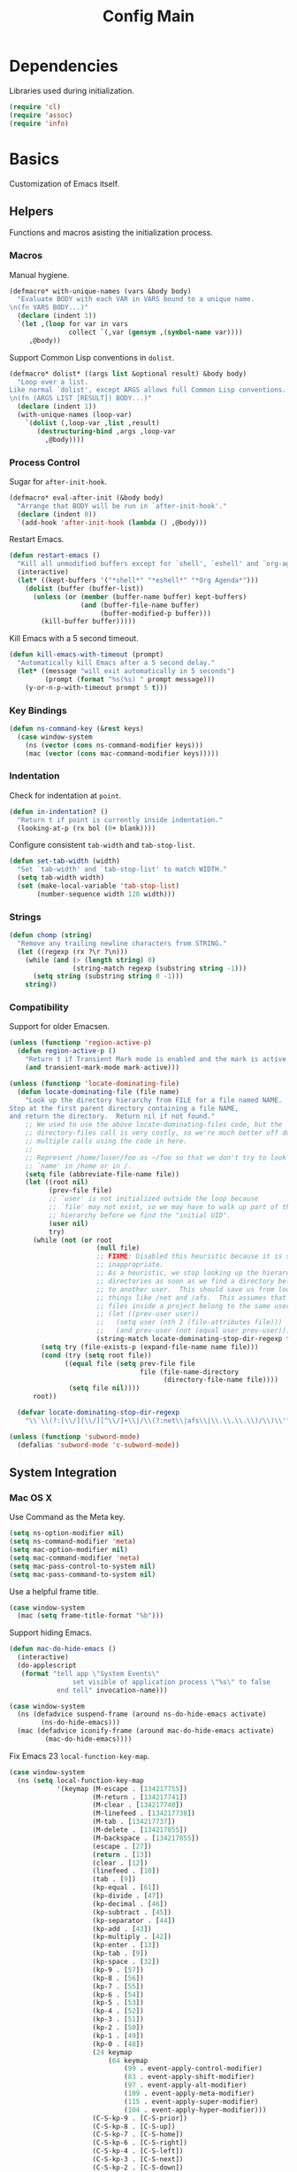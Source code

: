 #+TITLE: Config Main

* Dependencies

Libraries used during initialization.

#+BEGIN_SRC emacs-lisp
  (require 'cl)
  (require 'assoc)
  (require 'info)
#+END_SRC

* Basics

Customization of Emacs itself.

** Helpers

Functions and macros asisting the initialization process.

*** Macros

Manual hygiene.

#+BEGIN_SRC emacs-lisp
  (defmacro* with-unique-names (vars &body body)
    "Evaluate BODY with each VAR in VARS bound to a unique name.
  \n(fn VARS BODY...)"
    (declare (indent 1))
    `(let ,(loop for var in vars
                 collect `(,var (gensym ,(symbol-name var))))
       ,@body))
#+END_SRC

Support Common Lisp conventions in =dolist=.

#+BEGIN_SRC emacs-lisp
  (defmacro* dolist* ((args list &optional result) &body body)
    "Loop over a list.
  Like normal `dolist', except ARGS allows full Common Lisp conventions.
  \n(fn (ARGS LIST [RESULT]) BODY...)"
    (declare (indent 1))
    (with-unique-names (loop-var)
      `(dolist (,loop-var ,list ,result)
         (destructuring-bind ,args ,loop-var
           ,@body))))
#+END_SRC

*** Process Control

Sugar for =after-init-hook=.

#+BEGIN_SRC emacs-lisp
  (defmacro* eval-after-init (&body body)
    "Arrange that BODY will be run in `after-init-hook'."
    (declare (indent 0))
    `(add-hook 'after-init-hook (lambda () ,@body)))
#+END_SRC

Restart Emacs.

#+BEGIN_SRC emacs-lisp
  (defun restart-emacs ()
    "Kill all unmodified buffers except for `shell', `eshell' and `org-agenda'."
    (interactive)
    (let* ((kept-buffers '("*shell*" "*eshell*" "*Org Agenda*")))
      (dolist (buffer (buffer-list))
        (unless (or (member (buffer-name buffer) kept-buffers)
                    (and (buffer-file-name buffer)
                         (buffer-modified-p buffer)))
          (kill-buffer buffer)))))
#+END_SRC

Kill Emacs with a 5 second timeout.

#+BEGIN_SRC emacs-lisp
  (defun kill-emacs-with-timeout (prompt)
    "Automatically kill Emacs after a 5 second delay."
    (let* ((message "will exit automatically in 5 seconds")
           (prompt (format "%s(%s) " prompt message)))
      (y-or-n-p-with-timeout prompt 5 t)))
#+END_SRC

*** Key Bindings

#+BEGIN_SRC emacs-lisp
  (defun ns-command-key (&rest keys)
    (case window-system
      (ns (vector (cons ns-command-modifier keys)))
      (mac (vector (cons mac-command-modifier keys)))))
#+END_SRC

*** Indentation

Check for indentation at =point=.

#+BEGIN_SRC emacs-lisp
  (defun in-indentation? ()
    "Return t if point is currently inside indentation."
    (looking-at-p (rx bol (0+ blank))))
#+END_SRC

Configure consistent =tab-width= and =tab-stop-list=.

#+BEGIN_SRC emacs-lisp
  (defun set-tab-width (width)
    "Set `tab-width' and `tab-stop-list' to match WIDTH."
    (setq tab-width width)
    (set (make-local-variable 'tab-stop-list)
         (number-sequence width 120 width)))
#+END_SRC

*** Strings

#+BEGIN_SRC emacs-lisp
  (defun chomp (string)
    "Remove any trailing newline characters from STRING."
    (let ((regexp (rx ?\r ?\n)))
      (while (and (> (length string) 0)
                  (string-match regexp (substring string -1)))
        (setq string (substring string 0 -1)))
      string))
#+END_SRC

*** Compatibility

Support for older Emacsen.

#+BEGIN_SRC emacs-lisp
  (unless (functionp 'region-active-p)
    (defun region-active-p ()
      "Return t if Transient Mark mode is enabled and the mark is active."
      (and transient-mark-mode mark-active)))
#+END_SRC

#+BEGIN_SRC emacs-lisp
  (unless (functionp 'locate-dominating-file)
    (defun locate-dominating-file (file name)
      "Look up the directory hierarchy from FILE for a file named NAME.
  Stop at the first parent directory containing a file NAME,
  and return the directory.  Return nil if not found."
      ;; We used to use the above locate-dominating-files code, but the
      ;; directory-files call is very costly, so we're much better off doing
      ;; multiple calls using the code in here.
      ;;
      ;; Represent /home/luser/foo as ~/foo so that we don't try to look for
      ;; `name' in /home or in /.
      (setq file (abbreviate-file-name file))
      (let ((root nil)
            (prev-file file)
            ;; `user' is not initialized outside the loop because
            ;; `file' may not exist, so we may have to walk up part of the
            ;; hierarchy before we find the "initial UID".
            (user nil)
            try)
        (while (not (or root
                        (null file)
                        ;; FIXME: Disabled this heuristic because it is sometimes
                        ;; inappropriate.
                        ;; As a heuristic, we stop looking up the hierarchy of
                        ;; directories as soon as we find a directory belonging
                        ;; to another user.  This should save us from looking in
                        ;; things like /net and /afs.  This assumes that all the
                        ;; files inside a project belong to the same user.
                        ;; (let ((prev-user user))
                        ;;   (setq user (nth 2 (file-attributes file)))
                        ;;   (and prev-user (not (equal user prev-user))))
                        (string-match locate-dominating-stop-dir-regexp file)))
          (setq try (file-exists-p (expand-file-name name file)))
          (cond (try (setq root file))
                ((equal file (setq prev-file file
                                   file (file-name-directory
                                         (directory-file-name file))))
                 (setq file nil))))
        root))
  
    (defvar locate-dominating-stop-dir-regexp
      "\\`\\(?:[\\/][\\/][^\\/]+\\|/\\(?:net\\|afs\\|\\.\\.\\.\\)/\\)\\'"))
#+END_SRC

#+BEGIN_SRC emacs-lisp
  (unless (functionp 'subword-mode)
    (defalias 'subword-mode 'c-subword-mode))
#+END_SRC

** System Integration

*** Mac OS X

Use Command as the Meta key.

#+BEGIN_SRC emacs-lisp
  (setq ns-option-modifier nil)
  (setq ns-command-modifier 'meta)
  (setq mac-option-modifier nil)
  (setq mac-command-modifier 'meta)
  (setq mac-pass-control-to-system nil)
  (setq mac-pass-command-to-system nil)
#+END_SRC

Use a helpful frame title.

#+BEGIN_SRC emacs-lisp
  (case window-system
    (mac (setq frame-title-format "%b")))
#+END_SRC

Support hiding Emacs.

#+BEGIN_SRC emacs-lisp
  (defun mac-do-hide-emacs ()
    (interactive)
    (do-applescript
     (format "tell app \"System Events\"
                  set visible of application process \"%s\" to false
              end tell" invocation-name)))
  
  (case window-system
    (ns (defadvice suspend-frame (around ns-do-hide-emacs activate)
          (ns-do-hide-emacs)))
    (mac (defadvice iconify-frame (around mac-do-hide-emacs activate)
           (mac-do-hide-emacs))))
#+END_SRC

Fix Emacs 23 =local-function-key-map=.

#+BEGIN_SRC emacs-lisp
  (case window-system
    (ns (setq local-function-key-map
              '(keymap (M-escape . [134217755])
                       (M-return . [134217741])
                       (M-clear . [134217740])
                       (M-linefeed . [134217738])
                       (M-tab . [134217737])
                       (M-delete . [134217855])
                       (M-backspace . [134217855])
                       (escape . [27])
                       (return . [13])
                       (clear . [12])
                       (linefeed . [10])
                       (tab . [9])
                       (kp-equal . [61])
                       (kp-divide . [47])
                       (kp-decimal . [46])
                       (kp-subtract . [45])
                       (kp-separator . [44])
                       (kp-add . [43])
                       (kp-multiply . [42])
                       (kp-enter . [13])
                       (kp-tab . [9])
                       (kp-space . [32])
                       (kp-9 . [57])
                       (kp-8 . [56])
                       (kp-7 . [55])
                       (kp-6 . [54])
                       (kp-5 . [53])
                       (kp-4 . [52])
                       (kp-3 . [51])
                       (kp-2 . [50])
                       (kp-1 . [49])
                       (kp-0 . [48])
                       (24 keymap
                           (64 keymap
                               (99 . event-apply-control-modifier)
                               (83 . event-apply-shift-modifier)
                               (97 . event-apply-alt-modifier)
                               (109 . event-apply-meta-modifier)
                               (115 . event-apply-super-modifier)
                               (104 . event-apply-hyper-modifier)))
                       (C-S-kp-9 . [C-S-prior])
                       (C-S-kp-8 . [C-S-up])
                       (C-S-kp-7 . [C-S-home])
                       (C-S-kp-6 . [C-S-right])
                       (C-S-kp-4 . [C-S-left])
                       (C-S-kp-3 . [C-S-next])
                       (C-S-kp-2 . [C-S-down])
                       (C-S-kp-1 . [C-S-end])
                       (C-S-kp-prior . [C-S-prior])
                       (C-S-kp-up . [C-S-up])
                       (C-S-kp-home . [C-S-home])
                       (C-S-kp-right . [C-S-right])
                       (C-S-kp-left . [C-S-left])
                       (C-S-kp-next . [C-S-next])
                       (C-S-kp-down . [C-S-down])
                       (C-S-kp-end . [C-S-end])
                       (S-kp-prior . [S-prior])
                       (S-kp-up . [S-up])
                       (S-kp-home . [S-home])
                       (S-kp-right . [S-right])
                       (S-kp-left . [S-left])
                       (S-kp-next . [S-next])
                       (S-kp-down . [S-down])
                       (S-kp-end . [S-end])
                       (kp-delete . [4])
                       (delete . [4])
                       (backspace . [127])
                       (kp-insert . [insert])
                       (kp-begin . [begin])
                       (kp-end . [end])
                       (M-kp-next . [M-next])
                       (kp-next . [next])
                       (kp-prior . [prior])
                       (kp-down . [down])
                       (kp-right . [right])
                       (kp-up . [up])
                       (kp-left . [left])
                       (kp-home . [home])))))
#+END_SRC

*** Printers

We use A4 paper.

#+BEGIN_SRC emacs-lisp
  (setq ps-paper-type 'a4)
#+END_SRC

** Customization

*** Builtin Functions

Sane =yes-or-no-p= queries.

#+BEGIN_SRC emacs-lisp
  (defalias 'yes-or-no-p 'y-or-n-p)
#+END_SRC

Useful =query-replace= shortcuts.

#+BEGIN_SRC emacs-lisp
  (defalias 'qr 'query-replace)
  (defalias 'qrr 'query-replace-regexp)
#+END_SRC

Useful but disabled builtin functions.

#+BEGIN_SRC emacs-lisp
  (put 'upcase-region 'disabled nil)
  (put 'downcase-region 'disabled nil)
  (put 'narrow-to-region 'disabled nil)
#+END_SRC

Rebind =execute-extended-command=.

#+BEGIN_SRC emacs-lisp
  (global-set-key (kbd "C-x C-m") #'execute-extended-command)
#+END_SRC

*** Moving around

...with Shift.

#+BEGIN_SRC emacs-lisp
  (unless (boundp 'shift-select-mode)
    (cua-selection-mode t))
  (setq shift-select-mode t)
#+END_SRC

...with Command.

#+BEGIN_SRC emacs-lisp
  (global-set-key (kbd "<s-left>") #'move-beginning-of-line)
  (global-set-key (kbd "<s-right>") #'move-end-of-line)
  (global-set-key (kbd "<s-up>") #'beginning-of-buffer)
  (global-set-key (kbd "<s-down>") #'end-of-buffer)
#+END_SRC

...with Control and Meta.

#+BEGIN_SRC emacs-lisp
  (global-set-key (kbd "<C-left>") #'backward-word)
  (global-set-key (kbd "<C-right>") #'forward-word)
  (global-set-key (kbd "<M-up>") #'backward-paragraph)
  (global-set-key (kbd "<M-down>") #'forward-paragraph)
  (global-set-key (kbd "M-p") #'backward-paragraph)
  (global-set-key (kbd "M-n") #'forward-paragraph)
#+END_SRC

...in Lists.

#+BEGIN_SRC emacs-lisp
  (global-set-key (kbd "C-M-n") #'up-list)
  (global-set-key (kbd "C-M-p") #'backward-down-list)
  (global-set-key (kbd "C-M-u") #'backward-up-list)
  (global-set-key (kbd "C-M-d") #'down-list)
#+END_SRC

*** Bookkeeping

Make backups.

#+BEGIN_SRC emacs-lisp
  (setq delete-by-moving-to-trash t)
  (setq version-control t)
  (setq kept-new-versions 10)
  (setq kept-old-versions 2)
  (setq delete-old-versions t)
  
  (case system-type
    (darwin (setq trash-directory (expand-file-name "~/.Trash"))))
#+END_SRC

And auto-save files.

#+BEGIN_SRC emacs-lisp
  (setq auto-save-default t)
  (setq auto-save-visited-file-name nil)
#+END_SRC

But don't auto-save messages.

#+BEGIN_SRC emacs-lisp
  (setq message-auto-save-directory nil)
#+END_SRC

Store backups under =dot-emacs-dir=.

#+BEGIN_SRC emacs-lisp
  (setq backup-directory-alist
        (list (cons "." (expand-file-name "backup" dot-emacs-dir))))
#+END_SRC

Keep a minibuffer history.

#+BEGIN_SRC emacs-lisp
  (setq history-length 1024)
  (setq history-add-new-input t)
  (setq history-delete-duplicates t)
  (savehist-mode t)
#+END_SRC

*** Editing

Unicode!

#+BEGIN_SRC emacs-lisp
  (prefer-coding-system 'utf-8)
#+END_SRC

Saner default settings.

#+BEGIN_SRC emacs-lisp
  (setq-default fill-column 72)
  (setq-default major-mode 'text-mode)
  (setq-default indent-tabs-mode nil)
  (setq require-final-newline t)
  (setq comment-auto-fill-only-comments t)
#+END_SRC

Display complete emacs-lisp result expressions.

#+BEGIN_SRC emacs-lisp
  (setq eval-expression-print-length nil)
#+END_SRC

Truncate lines in some buffers.

#+BEGIN_SRC emacs-lisp
  (defun do-truncate-lines ()
    (setq truncate-lines t))

  (defun dont-truncate-lines ()
    (setq truncate-lines nil))

  (add-hook 'dired-mode-hook 'do-truncate-lines)
  (add-hook 'minibuffer-setup-hook 'dont-truncate-lines)
#+END_SRC

Rebind =backward-kill-word= and =kill-region=.

#+BEGIN_SRC emacs-lisp
  (global-set-key (kbd "C-w") 'backward-kill-word)
  (global-set-key (kbd "C-x C-k") 'kill-region)
#+END_SRC

Rebind =backward-kill-sexp=.

#+BEGIN_SRC emacs-lisp
  (global-set-key (kbd "<C-M-backspace>") #'backward-kill-sexp)
  (global-set-key (kbd "<C-M-delete>") #'backward-kill-sexp)
#+END_SRC

Make =kill-line= call =delete-indentation= when sensible.

#+BEGIN_SRC emacs-lisp
  (defadvice kill-line (around kill-or-join-line activate)
    "At EOL, `delete-indentation', otherwise `kill-line'."
    (if (and (eolp) (not (bolp)))
        (delete-indentation t)
      ad-do-it))
#+END_SRC

Indent yanked text when sensible.

#+BEGIN_SRC emacs-lisp
  (defvar indent-region-modes '(emacs-lisp-mode
                                lisp-interaction-mode
                                lisp-mode
                                scheme-mode
                                clojure-mode
                                c-mode
                                c++-mode
                                objc-mode)
    "List of modes that support smart indentation of the region.")

  (defun indent-yanked-region ()
    (when (member major-mode indent-region-modes)
      (let* ((mark-even-if-inactive t))
        (indent-region (region-beginning) (region-end)))))

  (defadvice yank (after indent-region activate)
    "Indent `yank'ed text if `major-mode' supports it."
    (indent-yanked-region))

  (defadvice yank-pop (after indent-region activate)
    "Indent `yank'ed text if `major-mode' supports it."
    (indent-yanked-region))
#+END_SRC

*** Scrolling

...conservatively.

#+BEGIN_SRC emacs-lisp
  (setq scroll-conservatively most-positive-fixnum)
  (setq scroll-preserve-screen-position 'always)
#+END_SRC

...using the Keyboard.

#+BEGIN_SRC emacs-lisp
  (global-set-key (kbd "C-v") #'scroll-up)
  (global-set-key (kbd "C-S-v") #'scroll-down)
#+END_SRC

...using the Mouse.

#+BEGIN_SRC emacs-lisp
  (when (featurep 'mouse)
    (setq mouse-yank-at-point t)
    (setq mouse-wheel-follow-mouse t)
    (setq mouse-wheel-progressive-speed nil)
    (setq mouse-avoidance-mode 'exile))
#+END_SRC

*** Highlighting

Highlight syntax.

#+BEGIN_SRC emacs-lisp
  (global-font-lock-mode t)
#+END_SRC

Highlight parens.

#+BEGIN_SRC emacs-lisp
  (show-paren-mode t)
  (setq show-paren-style 'mixed)
#+END_SRC

Highlight the current line.

#+BEGIN_SRC emacs-lisp
  (global-hl-line-mode t)
  
  (set-face-background 'hl-line "lightyellow")
#+END_SRC

*** Frames

Initial frame settings.

#+BEGIN_SRC emacs-lisp
  (aput 'initial-frame-alist 'top 40)
  (aput 'initial-frame-alist 'left 100)
#+END_SRC

Default frame settings.

#+BEGIN_SRC emacs-lisp
  (aput 'default-frame-alist 'weight 80)
  (aput 'default-frame-alist 'height 50)
#+END_SRC

Frame switching.

#+BEGIN_SRC emacs-lisp
  (global-set-key (ns-command-key ?`) #'next-multiframe-window)
  (global-set-key (ns-command-key ?~) #'previous-multiframe-window)
#+END_SRC

*** Windows

Try to =view-echo-area-messages= in =view-mode=.

#+BEGIN_SRC emacs-lisp
  (defadvice view-echo-area-messages
    (around view-echo-area-messages-view-mode activate)
    (let ((undo-window (list (window-buffer) (window-start) (window-point))))
      ad-do-it
      (view-mode-enter (cons (selected-window) (cons nil undo-window)))))
#+END_SRC

*** UI Elements

Show some but not too much information in the modeline.

#+BEGIN_SRC emacs-lisp
  (setq column-number-mode t)
  (setq line-number-mode t)
  (setq size-indication-mode nil)
#+END_SRC

Don't show any toolbars.

#+BEGIN_SRC emacs-lisp
  (when (functionp 'tool-bar-mode) (tool-bar-mode -1))
  (when (functionp 'tabbar-mode) (tabbar-mode -1))
#+END_SRC

Don't show a splash screen.

#+BEGIN_SRC emacs-lisp
  (setq inhibit-startup-screen t)
#+END_SRC

*** Exiting

Ask before killing Emacs.

#+BEGIN_SRC emacs-lisp
  (setq confirm-kill-emacs 'kill-emacs-with-timeout)
#+END_SRC

*** Unix Tools

Generate unified diffs.

#+BEGIN_SRC emacs-lisp
  (setq diff-switches "-u")
#+END_SRC

Use =aspell= for spell-checking.

#+BEGIN_SRC emacs-lisp
  (setq ispell-program-name "aspell")
#+END_SRC

** Load_Path

Set up =load-path= so Emacs can find these libraries.

*** ELPA

#+BEGIN_SRC emacs-lisp
  (when (load (expand-file-name "elpa/package" dot-emacs-dir) 'noerror)
    (package-initialize))
#+END_SRC

*** Vendor

#+BEGIN_SRC emacs-lisp
  (load (expand-file-name "vendor/autoloads" dot-emacs-dir) 'noerror)
#+END_SRC

*** Site-Lisp

#+BEGIN_SRC emacs-lisp
  (load (expand-file-name "site-lisp/autoloads" dot-emacs-dir) 'noerror)
#+END_SRC

* Builtin Libraries

Customization of libraries that come with Emacs.

** Buffers
*** =bs-show=

#+BEGIN_SRC emacs-lisp
  (setq bs-default-sort-name "by filename")
  
  (global-set-key (kbd "C-x C-b") #'bs-show)
#+END_SRC

*** =uniquify=

Uniquify buffer names sensibly.

#+BEGIN_SRC emacs-lisp
  (setq uniquify-buffer-name-style 'post-forward-angle-brackets)

  (require 'uniquify)
#+END_SRC

** Shells
*** =comint=

#+BEGIN_SRC emacs-lisp
  (setq comint-prompt-read-only t)
  
  (eval-after-load 'comint
    '(add-hook 'comint-mode-hook 'ansi-color-for-comint-mode-on))
#+END_SRC

*** =shell=

#+BEGIN_SRC emacs-lisp
  (eval-after-load 'shell
    '(add-hook 'shell-mode-hook 'ansi-color-for-comint-mode-on))
#+END_SRC

*** =eshell=

Configure =eshell=.

#+BEGIN_SRC emacs-lisp
  (setq eshell-save-history-on-exit t)
  (setq eshell-cmpl-cycle-completions nil)
  (setq eshell-cmpl-ignore-case read-file-name-completion-ignore-case)
  
  ;; (global-set-key (kbd "C-x C-z") #'eshell)
#+END_SRC

Hook into =eshell-mode= when it starts.

#+BEGIN_SRC emacs-lisp
  (defun mk/eshell-mode-hook ()
    (pushnew 'eshell-handle-ansi-color eshell-output-filter-functions)
    (define-key eshell-mode-map (kbd "M-m") #'eshell-bol)
    (define-key eshell-mode-map (kbd "C-a") #'eshell-bol)
    (define-key eshell-mode-map (kbd "<tab>") #'pcomplete-expand-and-complete))
  
  (eval-after-load 'eshell '(add-hook 'eshell-mode-hook 'mk/eshell-mode-hook))
#+END_SRC

** Tools
*** =dired=

Configure =dired=.

#+BEGIN_SRC emacs-lisp
  (require 'dired)
  (setq dired-listing-switches "-alh")
  
  (define-key dired-mode-map (kbd "-") #'dired-up-directory)
  (define-key dired-mode-map (ns-command-key 'up) #'dired-up-directory)
  (define-key dired-mode-map (ns-command-key 'down) #'dired-find-file)
  
  (global-set-key (kbd "C-x C-d") #'dired)
#+END_SRC

Configure =dired-x=.

#+BEGIN_SRC emacs-lisp
  (require 'dired-x)
  (setq-default dired-omit-mode t)
  (setq dired-omit-files (rx bos (| "#" ".")))
#+END_SRC

Open files with LaunchServices in =dired=.

#+BEGIN_SRC emacs-lisp
  (defun dired-open-file (&optional arg)
    "Open the marked (or next ARG) files with LaunchServices."
    (interactive "P")
    (dired-map-over-marks
     (let ((file-name (dired-get-filename)))
       (call-process "/usr/bin/open" nil 0 nil file-name))
     arg))
  
  (define-key dired-mode-map (ns-command-key 'shift 'o) #'dired-open-file)
#+END_SRC

*** =ediff=

Keep Ediff in a single frame.

#+BEGIN_SRC emacs-lisp
  (setq ediff-window-setup-function 'ediff-setup-windows-plain)
#+END_SRC

*** =vc=

Make =vc= work with symlinks.

#+BEGIN_SRC emacs-lisp
  (setq-default vc-follow-symlinks t)
#+END_SRC

** Completion
*** =icomplete=

#+BEGIN_SRC emacs-lisp
  (icomplete-mode t)
#+END_SRC

*** =ido=

#+BEGIN_SRC emacs-lisp
  (setq ido-everywhere t)
  (setq ido-enable-prefix t)
  (setq ido-enable-flex-matching t)
  (setq ido-create-new-buffer 'always)
  (setq ido-use-filename-at-point t)
  (setq ido-use-url-at-point t)
  (setq ido-save-directory-list-file
        (expand-file-name ".ido.last" dot-emacs-dir))

  (ido-mode t)
#+END_SRC

*** =isearch=

#+BEGIN_SRC emacs-lisp
  (defun isearch-goto-other-end ()
    "Jump to the beginning of an `isearch' match after searching forward."
    (when (and isearch-forward isearch-other-end)
      (goto-char isearch-other-end)))
  
  (global-set-key (kbd "C-s") #'isearch-forward)
  (global-set-key (kbd "C-S-s") #'isearch-backward)
  (global-set-key (kbd "C-M-s") #'isearch-forward-regexp)
  (global-set-key (kbd "C-M-S-s") #'isearch-backward-regexp)
  
  (define-key isearch-mode-map (kbd "C-s") #'isearch-repeat-forward)
  (define-key isearch-mode-map (kbd "C-S-s") #'isearch-repeat-backward)
  (define-key isearch-mode-map (kbd "C-M-s") #'isearch-repeat-forward)
  (define-key isearch-mode-map (kbd "C-M-S-s") #'isearch-repeat-backward)
  
  (add-hook 'isearch-mode-end-hook #'isearch-goto-other-end)
#+END_SRC

*** =hippie-exp=

#+BEGIN_SRC emacs-lisp
  (setq hippie-expand-try-functions-list
        '(try-expand-all-abbrevs
          try-expand-dabbrev
          try-expand-dabbrev-all-buffers
          try-expand-dabbrev-from-kill
          try-complete-file-name-partially
          try-complete-file-name
          try-complete-lisp-symbol-partially
          try-complete-lisp-symbol
          try-expand-whole-kill))

  (global-set-key (kbd "M-/") #'hippie-expand)
#+END_SRC

** Annotation
*** =flymake=

Make =flymake= support available to additional major modes.

#+BEGIN_SRC emacs-lisp
  (defmacro* define-flymake-mode-init (mode &body body)
    (declare (indent 1))
    (let ((function-name (intern (format "flymake-mode-init/%s" mode)))
          (regexps (mapcar #'car (remove* mode auto-mode-alist
                                          :test-not 'eq :key 'cdr))))
      `(progn (defun ,function-name () ,@body)
              (eval-after-load 'flymake
                '(dolist (mask (list ,@regexps))
                   (pushnew (list mask ',function-name)
                            flymake-allowed-file-name-masks))))))
#+END_SRC

*** =hideshow=

Enable =hs-minor-mode= in supported major modes.

#+BEGIN_SRC emacs-lisp
  (defun hs-minor-mode-maybe ()
    "Turn on `hs-minor-mode' when `major-mode' supports it."
    (require 'hideshow)
    (when (assoc major-mode hs-special-modes-alist)
      (hs-minor-mode +1)))
  
  (defun enable-hs-minor-mode ()
    "Turn on `hs-minor-mode'."
    (hs-minor-mode +1))
  
  (add-hook 'find-file-hook 'hs-minor-mode-maybe)
#+END_SRC

Display line counts when hiding code blocks.

#+BEGIN_SRC emacs-lisp
  (defun hs-display-code-line-counts (overlay)
    (case (overlay-get overlay 'hs)
      ('code (let* ((beg (overlay-start overlay))
                    (end (overlay-end overlay))
                    (display (format "... (%d lines)" (count-lines beg end))))
               (overlay-put overlay 'face 'font-lock-comment-face)
               (overlay-put overlay 'display display)))))
  
  (setq hs-set-up-overlay 'hs-display-code-line-counts)
#+END_SRC

*** =which-func=

Enable =which-function-mode=.

#+BEGIN_SRC emacs-lisp
  (setq which-func-modes t)

  (which-function-mode t)
#+END_SRC

** Process Control
*** =server=

Unify server buffers with "normal" buffers.

#+BEGIN_SRC emacs-lisp
  (defadvice save-buffers-kill-terminal
    (around server-done-or-kill-terminal activate)
    "If the current buffer has clients, kill those instead."
    (unless (server-done)
      ad-do-it))

  (defadvice server-edit
    (around server-edit-or-bury-buffer activate)
    "If no server editing buffers exist, call `bury-buffer' instead."
    (when ad-do-it
      (bury-buffer)))
#+END_SRC

Bind =server-edit= to nicer keys.

#+BEGIN_SRC emacs-lisp
  (global-set-key (kbd "C-x C-=") #'server-edit)
  (global-set-key (kbd "C-x C-#") #'server-edit)
#+END_SRC

Start the server.

#+BEGIN_SRC emacs-lisp
  (server-start)
#+END_SRC

* External Libraries

Customization of libraries separate from Emacs.

** =auto-dictionary=

#+BEGIN_SRC emacs-lisp
  (when (functionp 'auto-dictionary-mode)
    (unless (functionp 'auto-dictionary-enable)
      (defun auto-dictionary-enable ()
        (auto-dictionary-mode +1)))
    (add-hook 'flyspell-mode-hook 'auto-dictionary-enable))
#+END_SRC

** =browse-kill-ring=

#+BEGIN_SRC emacs-lisp
  (setq browse-kill-ring-highlight-current-entry t)
  (setq browse-kill-ring-highlight-inserted-item t)
  (setq browse-kill-ring-display-duplicates nil)
  (setq browse-kill-ring-no-duplicates t)
  
  (when (functionp 'browse-kill-ring-default-keybindings)
    (browse-kill-ring-default-keybindings))
#+END_SRC

** =compilation-recenter=

#+BEGIN_SRC emacs-lisp
  (when (functionp 'compilation-recenter-end-enable)
    (add-hook 'compilation-mode-hook 'compilation-recenter-end-enable))
#+END_SRC

** =dirvars=

#+BEGIN_SRC emacs-lisp
  (require 'dirvars nil 'noerror)
#+END_SRC

** =fscroll=

#+BEGIN_SRC emacs-lisp
  (require 'fscroll nil 'noerror)
#+END_SRC

** =gist=

#+BEGIN_SRC emacs-lisp
  (setq gist-view-gist t)
#+END_SRC

** =highlight-symbol=

#+BEGIN_SRC emacs-lisp
  (when (functionp 'highlight-symbol-mode)
    (setq highlight-symbol-on-navigation-p t)
    (global-set-key (kbd "C-*") #'highlight-symbol-next)
    (global-set-key (kbd "C-&") #'highlight-symbol-prev))
#+END_SRC

** =igrep=

#+BEGIN_SRC emacs-lisp
  (when (functionp 'igrep-insinuate)
    (igrep-insinuate))
#+END_SRC

** =indent-tabs-maybe=

#+BEGIN_SRC emacs-lisp
  (when (functionp 'indent-tabs-maybe)
    (add-hook 'find-file-hook 'indent-tabs-maybe))
#+END_SRC

** =magit=

#+BEGIN_SRC emacs-lisp
  (global-set-key (kbd "C-x g") #'magit-status)
#+END_SRC

** =nav=

#+BEGIN_SRC emacs-lisp
  (global-set-key (kbd "C-x C-n") #'nav)
#+END_SRC

** =redo=

#+BEGIN_SRC emacs-lisp
  (when (require 'redo nil 'noerror)
    (global-set-key (ns-command-key 'z) #'undo)
    (global-set-key (ns-command-key 'Z) #'redo)
    (global-set-key (kbd "C-z") #'zap-to-char))
#+END_SRC

** =sudoku=

#+BEGIN_SRC emacs-lisp
  (setq sudoku-download-method "native-url-lib")
  (setq sudoku-level "medium")
#+END_SRC

** =yasnippet=

Load additional snippets.

#+BEGIN_SRC emacs-lisp
  (defun init/setup-yasnippet-snippets-dir ()
    (let ((snippets-dir (expand-file-name "snippets" dot-emacs-dir)))
      (when (file-directory-p snippets-dir)
        (yas/load-directory snippets-dir))))
#+END_SRC

Configure Hippie-Exp to use Yasnippet.

#+BEGIN_SRC emacs-lisp
  (defun init/setup-yasnippet-hippie-expand ()
    (eval-after-load 'hippie-exp
      '(add-to-list 'hippie-expand-try-functions-list 'yas/hippie-try-expand)))
#+END_SRC

Configure Yasnippet.

#+BEGIN_SRC emacs-lisp
  (setq yas/use-menu 'abbreviate)
  
  (when (functionp 'yas/global-mode)
    (init/setup-yasnippet-snippets-dir)
    ;; (init/setup-yasnippet-hippie-expand)
    (yas/global-mode t))
#+END_SRC

Fix Yasnippet in modes locally overriding its trigger key.

#+BEGIN_SRC emacs-lisp
  (defun yas/fix-trigger-key ()
    "Ensure `yasnippet' works in spite of overriding local bindings."
    (when (featurep 'yasnippet)
      (let ((local-func (local-key-binding (read-kbd-macro yas/trigger-key))))
        (when (and yas/minor-mode local-func)
          (setq yas/fallback-behavior (list 'apply local-func))
          (local-unset-key (read-kbd-macro yas/trigger-key))))))
#+END_SRC

** =autopair=

#+BEGIN_SRC emacs-lisp
  (when (functionp 'autopair-global-mode)
    (autopair-global-mode t))
#+END_SRC

** =diminish=

#+BEGIN_SRC emacs-lisp
  (when (functionp 'diminish)
    (dolist* ((mode sources) '((eldoc-mode (eldoc))
                               (hs-minor-mode (hideshow))
                               (paredit-mode (paredit paredit-21))
                               (ruby-electric-mode (ruby-electric))
                               (highlight-symbol-mode (highlight-symbol))
                               (yas/minor-mode (yasnippet yasnippet-bundle))
                               (autopair-mode (autopair))
                               ))
      (dolist (from sources)
        (eval-after-load from
          `(diminish ',mode)))))
#+END_SRC

** =color-theme=

#+BEGIN_SRC emacs-lisp
  (when (functionp 'color-theme-initialize)
    (color-theme-initialize))
#+END_SRC

